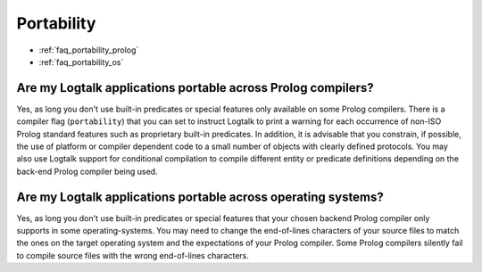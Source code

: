 ..
   This file is part of Logtalk <https://logtalk.org/>  
   Copyright 1998-2018 Paulo Moura <pmoura@logtalk.org>

   Licensed under the Apache License, Version 2.0 (the "License");
   you may not use this file except in compliance with the License.
   You may obtain a copy of the License at

       http://www.apache.org/licenses/LICENSE-2.0

   Unless required by applicable law or agreed to in writing, software
   distributed under the License is distributed on an "AS IS" BASIS,
   WITHOUT WARRANTIES OR CONDITIONS OF ANY KIND, either express or implied.
   See the License for the specific language governing permissions and
   limitations under the License.


.. _faq_portability:

Portability
===========

* :ref:`faq_portability_prolog`
* :ref:`faq_portability_os`

.. _faq_portability_prolog:

Are my Logtalk applications portable across Prolog compilers?
-------------------------------------------------------------

Yes, as long you don't use built-in predicates or special features
only available on some Prolog compilers. There is a compiler flag
(``portability``) that you can set to instruct Logtalk to print a
warning for each occurrence of non-ISO Prolog standard features such
as proprietary built-in predicates. In addition, it is advisable that you constrain,
if possible, the use of platform or compiler dependent code to a
small number of objects with clearly defined protocols. You may also
use Logtalk support for conditional compilation to compile different
entity or predicate definitions depending on the back-end Prolog
compiler being used.

.. _faq_portability_os:

Are my Logtalk applications portable across operating systems?
--------------------------------------------------------------

Yes, as long you don't use built-in predicates or special features
that your chosen backend Prolog compiler only supports in some
operating-systems. You may need to change the end-of-lines characters
of your source files to match the ones on the target operating system
and the expectations of your Prolog compiler. Some Prolog compilers
silently fail to compile source files with the wrong end-of-lines
characters.
